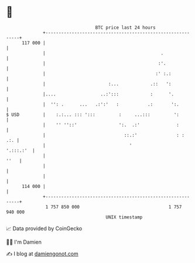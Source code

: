 * 👋

#+begin_example
                                     BTC price last 24 hours                    
                 +------------------------------------------------------------+ 
         117 000 |                                                            | 
                 |                                            .               | 
                 |                                           :'.              | 
                 |                                          :' :.:            | 
                 |                        :...            .::   ':            | 
                 |....                 ..:':::            :      '.           | 
                 |  '': .      ...   .:':'   :           .:       ':.         | 
   $ USD         |    :.:... ::: ':::         :     ...:::         ':         | 
                 |    '' ''::'                ':.  .:'              :         | 
                 |                              ::.:'               : :   .:. | 
                 |                                '                 '.:::.:'  | 
                 |                                                       ''   | 
                 |                                                            | 
                 |                                                            | 
         114 000 |                                                            | 
                 +------------------------------------------------------------+ 
                  1 757 850 000                                  1 757 940 000  
                                         UNIX timestamp                         
#+end_example
📈 Data provided by CoinGecko

🧑‍💻 I'm Damien

✍️ I blog at [[https://www.damiengonot.com][damiengonot.com]]
